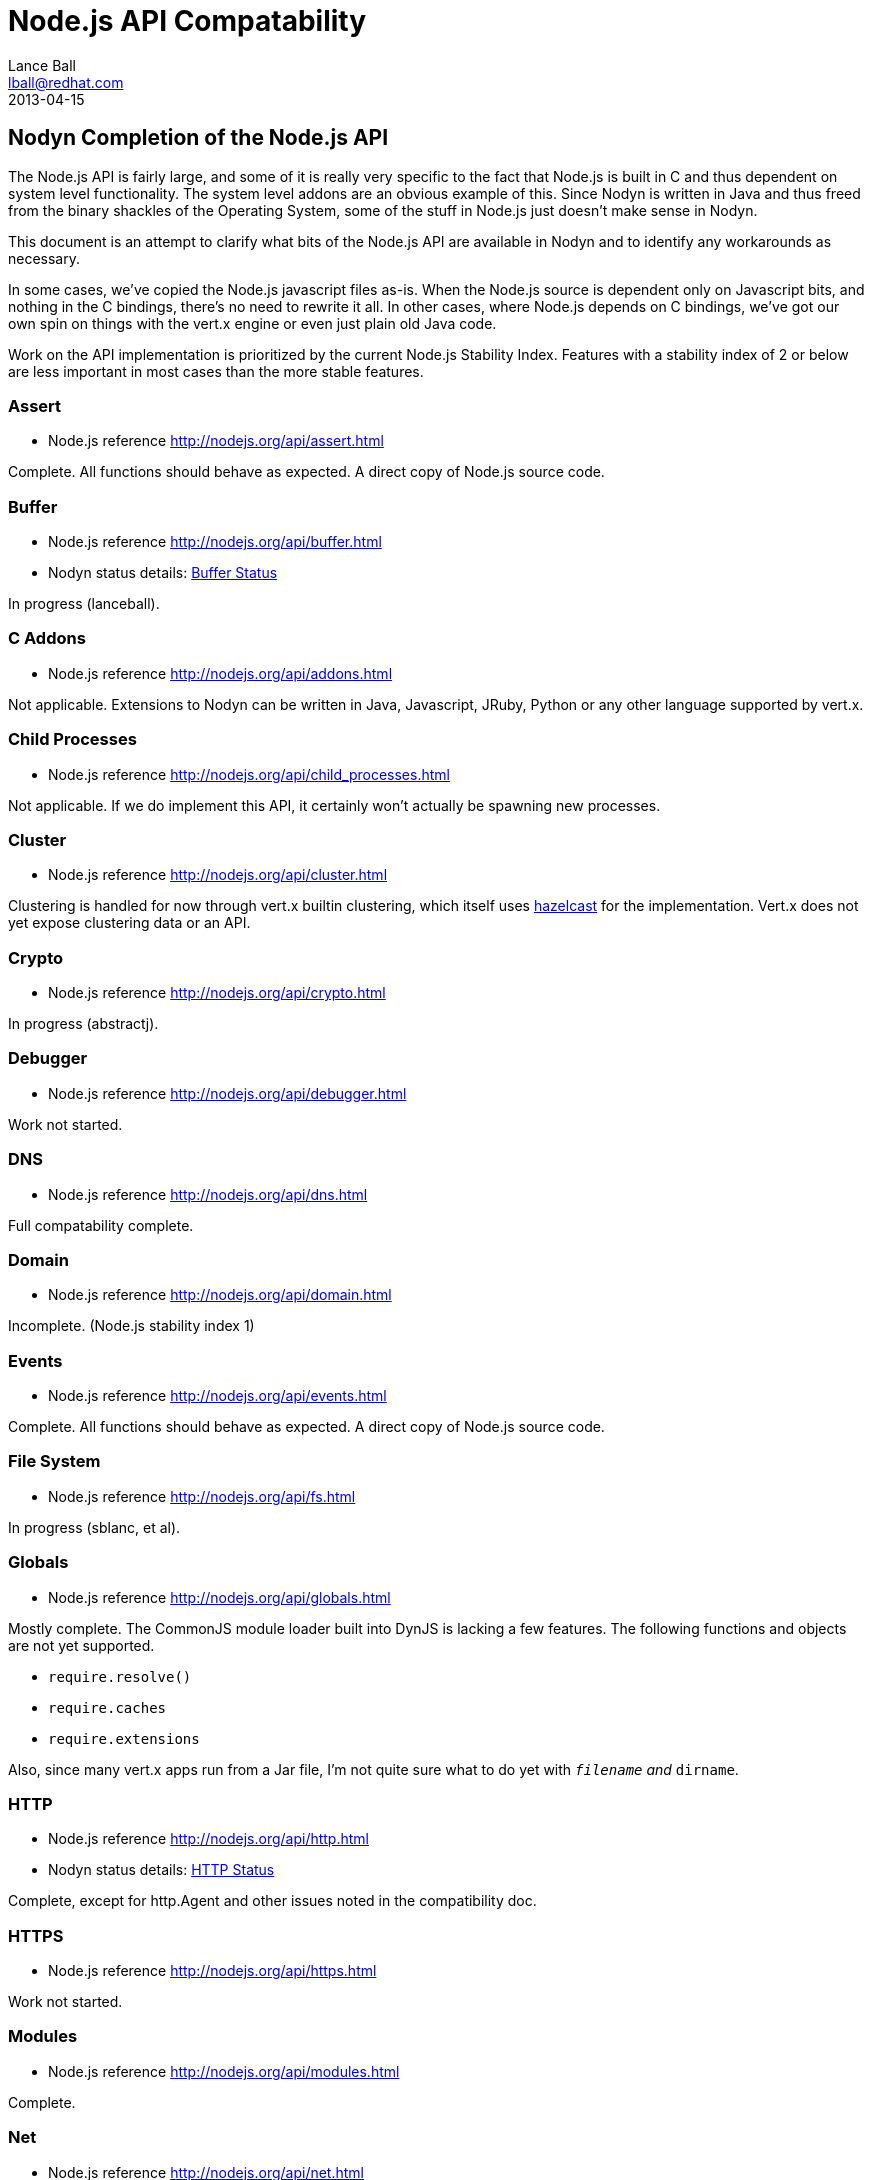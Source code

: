 = Node.js API Compatability
Lance Ball <lball@redhat.com>
2013-04-15
:awestruct-layout: base

== Nodyn Completion of the Node.js API ==

The Node.js API is fairly large, and some of it is really very specific to
the fact that Node.js is built in C and thus dependent on system level 
functionality. The system level addons are an obvious example of this. Since
Nodyn is written in Java and thus freed from the binary shackles of the
Operating System, some of the stuff in Node.js just doesn't make sense
in Nodyn.

This document is an attempt to clarify what bits of the Node.js API are
available in Nodyn and to identify any workarounds as necessary.

In some cases, we've copied the Node.js javascript files as-is. When the Node.js
source is dependent only on Javascript bits, and nothing in the C bindings,
there's no need to rewrite it all. In other cases, where Node.js depends on
C bindings, we've got our own spin on things with the vert.x engine or even
just plain old Java code.

Work on the API implementation is prioritized by the current Node.js Stability
Index.  Features with a stability index of 2 or below are less important in
most cases than the more stable features.

[role=api]
=== Assert ===
- Node.js reference http://nodejs.org/api/assert.html

Complete. All functions should behave as expected.  A direct copy of Node.js
source code.

[role=api]
=== Buffer ===
- Node.js reference http://nodejs.org/api/buffer.html
- Nodyn status details: link:/api/buffer[Buffer Status]

In progress (lanceball).

[role=api]
=== C Addons ===
- Node.js reference http://nodejs.org/api/addons.html

Not applicable. Extensions to Nodyn can be written in Java, Javascript, JRuby,
Python or any other language supported by vert.x.

[role=api]
=== Child Processes ===
- Node.js reference http://nodejs.org/api/child_processes.html

Not applicable. If we do implement this API, it certainly won't actually be
spawning new processes.

[role=api]
=== Cluster ===
- Node.js reference http://nodejs.org/api/cluster.html

Clustering is handled for now through vert.x builtin clustering, which itself
uses link:http://www.hazelcast.com/[hazelcast] for the implementation. Vert.x
does not yet expose clustering data or an API.

[role=api]
=== Crypto ===
- Node.js reference http://nodejs.org/api/crypto.html

In progress (abstractj).

[role=api]
=== Debugger ===
- Node.js reference http://nodejs.org/api/debugger.html

Work not started.

[role=api]
=== DNS ===
- Node.js reference http://nodejs.org/api/dns.html

Full compatability complete.

[role=api]
=== Domain ===
- Node.js reference http://nodejs.org/api/domain.html

Incomplete. (Node.js stability index 1)

[role=api]
=== Events ===
- Node.js reference http://nodejs.org/api/events.html

Complete. All functions should behave as expected.  A direct copy of Node.js
source code.

[role=api]
=== File System ===
- Node.js reference http://nodejs.org/api/fs.html

In progress (sblanc, et al).

[role=api]
=== Globals ===
- Node.js reference http://nodejs.org/api/globals.html

Mostly complete. The CommonJS module loader built into DynJS is lacking a few
features. The following functions and objects are not yet supported.

  - `require.resolve()`
  - `require.caches`
  - `require.extensions`

Also, since many vert.x apps run from a Jar file, I'm not quite sure what to do
yet with `__filename` and `__dirname`.

[role=api]
=== HTTP ===
- Node.js reference http://nodejs.org/api/http.html
- Nodyn status details: link:/api/http[HTTP Status]

Complete, except for http.Agent and other issues noted in the compatibility doc.

[role=api]
=== HTTPS ===
- Node.js reference http://nodejs.org/api/https.html

Work not started.

[role=api]
=== Modules ===
- Node.js reference http://nodejs.org/api/modules.html

Complete.

[role=api]
=== Net ===
- Node.js reference http://nodejs.org/api/net.html
- Nodyn status details: link:/api/net[Net Status]

Partially complete. See the compatibility doc for details.

[role=api]
=== OS ===
- Node.js reference http://nodejs.org/api/os.html
- Nodyn status details: link:/api/os[OS Status]

Incomplete. Some functions are currently stubbed.

[role=api]
=== Path ===
- Node.js reference http://nodejs.org/api/path.html

Complete. All functions should behave as expected.

[role=api]
=== Process ===
- Node.js reference http://nodejs.org/api/process.html

Incomplete (lanceball)

[role=api]
=== Punycode ===
- Node.js reference http://nodejs.org/api/punycode.html

Complete. All functions should behave as expected.

[role=api]
=== Query Strings ===
- Node.js reference http://nodejs.org/api/querystring.html

Complete. All functions should behave as expected.

[role=api]
=== Readline ===
- Node.js reference http://nodejs.org/api/readline.html

Work not started.

[role=api]
=== REPL ===
- Node.js reference http://nodejs.org/api/repl.html

Work not started.

[role=api]
=== STDIO ===
- Node.js reference http://nodejs.org/api/stdio.html

Complete. All functions should behave as expected.

[role=api]
=== Stream ===
- Node.js reference http://nodejs.org/api/stream.html

Complete. All functions should behave as expected.

[role=api]
=== String Decoder ===
- Node.js reference http://nodejs.org/api/string_decoder.html

Work not started.

[role=api]
=== Timers ===
- Node.js reference http://nodejs.org/api/timers.html

Complete. All functions should behave as expected.

[role=api]
=== TLS/SSL ===
- Node.js reference http://nodejs.org/api/tls.html

Work not started.

[role=api]
=== TTY ===
- Node.js reference http://nodejs.org/api/tty.html

Work not started.

[role=api]
=== UDP/Datagram ===
- Node.js reference http://nodejs.org/api/dgram.html

Complete http://github.com/projectodd/nodyn/issues/30

[role=api]
=== URL ===
- Node.js reference http://nodejs.org/api/url.html

Complete. All functions should behave as expected.

[role=api]
=== Utilities ===
- Node.js reference http://nodejs.org/api/util.html

Complete. All functions should behave as expected. Modified copy of Node.js
source code.

[role=api]
=== VM ===
- Node.js reference http://nodejs.org/api/vm.html

Work not started.

[role=api]
=== ZLIB ===
http://nodejs.org/api/vm.html

Work not started, but probably irrelevant given the platform differences.


